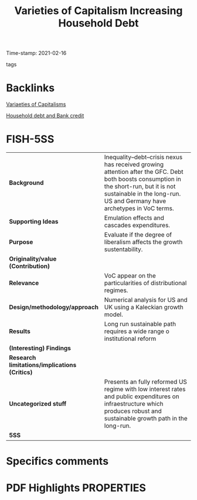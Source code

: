 :PROPERTIES:
:ID:       70d36cbf-8564-41e2-9115-1411318faca7
:ROAM_REFS: cite:setterfieldVarietiesCapitalismIncreasing2020
:mtime:    20211202152741 20211013082514
:ctime:    20211013082514
:END:
#+title:      Varieties of Capitalism Increasing Household Debt
#+filetags:   :householdedebt:
Time-stamp: 2021-02-16
- tags ::


* Backlinks
[[id:91af4a64-81b2-42dc-a3bc-07a91329a989][Variaeties of Capitalisms]]

[[id:73d3e2c0-e310-4311-9d86-71854b9c8d05][Household debt and Bank credit]]

* FISH-5SS


|---------------------------------------------+-------------------------------------------------------------------------------------------------------------------------------------------------------------------------------------------------------------------|
| <40>                                        | <50>                                                                                                                                                                                                              |
| *Background*                                  | Inequality–debt–crisis nexus has received growing attention after the GFC. Debt both boosts consumption in the short-run, but it is not sustainable in the long-run. US and Germany have archetypes in VoC terms. |
| *Supporting Ideas*                            | Emulation effects  and cascades expenditures.                                                                                                                                                                     |
| *Purpose*                                     | Evaluate if the degree of liberalism affects the growth sustentability.                                                                                                                                           |
| *Originality/value (Contribution)*            |                                                                                                                                                                                                                   |
| *Relevance*                                   | VoC appear on the particularities of distributional regimes.                                                                                                                                                      |
| *Design/methodology/approach*                 | Numerical analysis for US and UK using a Kaleckian growth model.                                                                                                                                                  |
| *Results*                                     | Long run sustainable path requires a wide range o institutional reform                                                                                                                                            |
| *(Interesting) Findings*                      |                                                                                                                                                                                                                   |
| *Research limitations/implications (Critics)* |                                                                                                                                                                                                                   |
| *Uncategorized stuff*                         | Presents an fully reformed US regime with low interest rates and public expenditures on infraestructure which produces robust and sustainable growth path in the long-run.                                        |
| *5SS*                                         |                                                                                                                                                                                                                   |
|---------------------------------------------+-------------------------------------------------------------------------------------------------------------------------------------------------------------------------------------------------------------------|

* Specifics comments
 :PROPERTIES:
 :Custom_ID: setterfieldVarietiesCapitalismIncreasing2020
 :AUTHOR: Setterfield, M., & Kim, Y. K.
 :JOURNAL: Cambridge Journal of Economics
 :YEAR: 2020
 :DOI:  http://dx.doi.org/10.1093/cje/bez067
 :URL: https://academic.oup.com/cje/article/44/3/559/5736594
 :END:


* PDF Highlights:PROPERTIES:
 :NOTER_DOCUMENT:
 :END:
